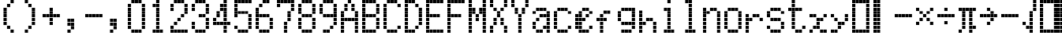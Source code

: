 SplineFontDB: 3.2
FontName: schulrechner
FullName: schulrechner
FamilyName: schulrechner
Weight: Regular
Copyright: Copyright (c) 2025, Joris Scholl
UComments: "2025-4-12: Created with FontForge (http://fontforge.org)"
Version: 001.000
ItalicAngle: 0
UnderlinePosition: -10.8
UnderlineWidth: 5.4
Ascent: 108
Descent: 0
InvalidEm: 0
LayerCount: 2
Layer: 0 0 "Back" 1
Layer: 1 0 "Fore" 0
XUID: [1021 121 -1838891423 8674590]
StyleMap: 0x0000
FSType: 0
OS2Version: 0
OS2_WeightWidthSlopeOnly: 0
OS2_UseTypoMetrics: 1
CreationTime: 1744471654
ModificationTime: 1745399307
OS2TypoAscent: 0
OS2TypoAOffset: 1
OS2TypoDescent: 0
OS2TypoDOffset: 1
OS2TypoLinegap: 10
OS2WinAscent: 0
OS2WinAOffset: 1
OS2WinDescent: 0
OS2WinDOffset: 1
HheadAscent: 0
HheadAOffset: 1
HheadDescent: 0
HheadDOffset: 1
OS2Vendor: 'PfEd'
MarkAttachClasses: 1
DEI: 91125
Encoding: UnicodeBmp
UnicodeInterp: none
NameList: AGL For New Fonts
DisplaySize: -48
AntiAlias: 1
FitToEm: 0
WinInfo: 8550 38 14
BeginPrivate: 0
EndPrivate
BeginChars: 65536 52

StartChar: zero
Encoding: 48 48 0
Width: 72
Flags: HW
LayerCount: 2
Fore
SplineSet
48 24 m 1
 59 24 l 1
 59 13 l 1
 48 13 l 1
 48 24 l 1
48 36 m 1
 59 36 l 1
 59 25 l 1
 48 25 l 1
 48 36 l 1
48 48 m 1
 59 48 l 1
 59 37 l 1
 48 37 l 1
 48 48 l 1
48 60 m 1
 59 60 l 1
 59 49 l 1
 48 49 l 1
 48 60 l 1
48 72 m 1
 59 72 l 1
 59 61 l 1
 48 61 l 1
 48 72 l 1
48 84 m 1
 59 84 l 1
 59 73 l 1
 48 73 l 1
 48 84 l 1
48 96 m 1
 59 96 l 1
 59 85 l 1
 48 85 l 1
 48 96 l 1
36 12 m 1
 47 12 l 1
 47 1 l 1
 36 1 l 1
 36 12 l 1
36 108 m 1
 47 108 l 1
 47 97 l 1
 36 97 l 1
 36 108 l 1
24 12 m 1
 35 12 l 1
 35 1 l 1
 24 1 l 1
 24 12 l 1
24 108 m 1
 35 108 l 1
 35 97 l 1
 24 97 l 1
 24 108 l 1
12 12 m 1
 23 12 l 1
 23 1 l 1
 12 1 l 1
 12 12 l 1
12 108 m 1
 23 108 l 1
 23 97 l 1
 12 97 l 1
 12 108 l 1
0 24 m 1
 11 24 l 1
 11 13 l 1
 0 13 l 1
 0 24 l 1
0 36 m 1
 11 36 l 1
 11 25 l 1
 0 25 l 1
 0 36 l 1
0 48 m 1
 11 48 l 1
 11 37 l 1
 0 37 l 1
 0 48 l 1
0 60 m 1
 11 60 l 1
 11 49 l 1
 0 49 l 1
 0 60 l 1
0 72 m 1
 11 72 l 1
 11 61 l 1
 0 61 l 1
 0 72 l 1
0 84 m 1
 11 84 l 1
 11 73 l 1
 0 73 l 1
 0 84 l 1
0 96 m 1
 11 96 l 1
 11 85 l 1
 0 85 l 1
 0 96 l 1
EndSplineSet
Validated: 1
EndChar

StartChar: one
Encoding: 49 49 1
Width: 72
Flags: HW
LayerCount: 2
Fore
SplineSet
36 12 m 1
 47 12 l 1
 47 1 l 1
 36 1 l 1
 36 12 l 1
24 12 m 1
 35 12 l 1
 35 1 l 1
 24 1 l 1
 24 12 l 1
24 24 m 1
 35 24 l 1
 35 13 l 1
 24 13 l 1
 24 24 l 1
24 36 m 1
 35 36 l 1
 35 25 l 1
 24 25 l 1
 24 36 l 1
24 48 m 1
 35 48 l 1
 35 37 l 1
 24 37 l 1
 24 48 l 1
24 60 m 1
 35 60 l 1
 35 49 l 1
 24 49 l 1
 24 60 l 1
24 72 m 1
 35 72 l 1
 35 61 l 1
 24 61 l 1
 24 72 l 1
24 84 m 1
 35 84 l 1
 35 73 l 1
 24 73 l 1
 24 84 l 1
24 96 m 1
 35 96 l 1
 35 85 l 1
 24 85 l 1
 24 96 l 1
24 108 m 1
 35 108 l 1
 35 97 l 1
 24 97 l 1
 24 108 l 1
12 12 m 1
 23 12 l 1
 23 1 l 1
 12 1 l 1
 12 12 l 1
12 96 m 1
 23 96 l 1
 23 85 l 1
 12 85 l 1
 12 96 l 1
EndSplineSet
Validated: 1
EndChar

StartChar: two
Encoding: 50 50 2
Width: 72
Flags: HW
LayerCount: 2
Fore
SplineSet
48 12 m 1
 59 12 l 1
 59 1 l 1
 48 1 l 1
 48 12 l 1
48 72 m 1
 59 72 l 1
 59 61 l 1
 48 61 l 1
 48 72 l 1
48 84 m 1
 59 84 l 1
 59 73 l 1
 48 73 l 1
 48 84 l 1
48 96 m 1
 59 96 l 1
 59 85 l 1
 48 85 l 1
 48 96 l 1
36 12 m 1
 47 12 l 1
 47 1 l 1
 36 1 l 1
 36 12 l 1
36 60 m 1
 47 60 l 1
 47 49 l 1
 36 49 l 1
 36 60 l 1
36 108 m 1
 47 108 l 1
 47 97 l 1
 36 97 l 1
 36 108 l 1
24 12 m 1
 35 12 l 1
 35 1 l 1
 24 1 l 1
 24 12 l 1
24 48 m 1
 35 48 l 1
 35 37 l 1
 24 37 l 1
 24 48 l 1
24 108 m 1
 35 108 l 1
 35 97 l 1
 24 97 l 1
 24 108 l 1
12 12 m 1
 23 12 l 1
 23 1 l 1
 12 1 l 1
 12 12 l 1
12 36 m 1
 23 36 l 1
 23 25 l 1
 12 25 l 1
 12 36 l 1
12 108 m 1
 23 108 l 1
 23 97 l 1
 12 97 l 1
 12 108 l 1
0 12 m 1
 11 12 l 1
 11 1 l 1
 0 1 l 1
 0 12 l 1
0 24 m 1
 11 24 l 1
 11 13 l 1
 0 13 l 1
 0 24 l 1
0 84 m 1
 11 84 l 1
 11 73 l 1
 0 73 l 1
 0 84 l 1
0 96 m 1
 11 96 l 1
 11 85 l 1
 0 85 l 1
 0 96 l 1
EndSplineSet
Validated: 1
EndChar

StartChar: three
Encoding: 51 51 3
Width: 72
Flags: HW
LayerCount: 2
Fore
SplineSet
48 24 m 1
 59 24 l 1
 59 13 l 1
 48 13 l 1
 48 24 l 1
48 36 m 1
 59 36 l 1
 59 25 l 1
 48 25 l 1
 48 36 l 1
48 48 m 1
 59 48 l 1
 59 37 l 1
 48 37 l 1
 48 48 l 1
48 72 m 1
 59 72 l 1
 59 61 l 1
 48 61 l 1
 48 72 l 1
48 84 m 1
 59 84 l 1
 59 73 l 1
 48 73 l 1
 48 84 l 1
48 96 m 1
 59 96 l 1
 59 85 l 1
 48 85 l 1
 48 96 l 1
36 12 m 1
 47 12 l 1
 47 1 l 1
 36 1 l 1
 36 12 l 1
36 60 m 1
 47 60 l 1
 47 49 l 1
 36 49 l 1
 36 60 l 1
36 108 m 1
 47 108 l 1
 47 97 l 1
 36 97 l 1
 36 108 l 1
24 12 m 1
 35 12 l 1
 35 1 l 1
 24 1 l 1
 24 12 l 1
24 60 m 1
 35 60 l 1
 35 49 l 1
 24 49 l 1
 24 60 l 1
24 108 m 1
 35 108 l 1
 35 97 l 1
 24 97 l 1
 24 108 l 1
12 12 m 1
 23 12 l 1
 23 1 l 1
 12 1 l 1
 12 12 l 1
12 108 m 1
 23 108 l 1
 23 97 l 1
 12 97 l 1
 12 108 l 1
0 24 m 1
 11 24 l 1
 11 13 l 1
 0 13 l 1
 0 24 l 1
0 36 m 1
 11 36 l 1
 11 25 l 1
 0 25 l 1
 0 36 l 1
0 84 m 1
 11 84 l 1
 11 73 l 1
 0 73 l 1
 0 84 l 1
0 96 m 1
 11 96 l 1
 11 85 l 1
 0 85 l 1
 0 96 l 1
EndSplineSet
Validated: 1
EndChar

StartChar: plus
Encoding: 43 43 4
Width: 72
Flags: HW
LayerCount: 2
Fore
SplineSet
48 60 m 1
 59 60 l 1
 59 49 l 1
 48 49 l 1
 48 60 l 1
36 60 m 1
 47 60 l 1
 47 49 l 1
 36 49 l 1
 36 60 l 1
24 36 m 1
 35 36 l 1
 35 25 l 1
 24 25 l 1
 24 36 l 1
24 48 m 1
 35 48 l 1
 35 37 l 1
 24 37 l 1
 24 48 l 1
24 60 m 1
 35 60 l 1
 35 49 l 1
 24 49 l 1
 24 60 l 1
24 72 m 1
 35 72 l 1
 35 61 l 1
 24 61 l 1
 24 72 l 1
24 84 m 1
 35 84 l 1
 35 73 l 1
 24 73 l 1
 24 84 l 1
12 60 m 1
 23 60 l 1
 23 49 l 1
 12 49 l 1
 12 60 l 1
0 60 m 1
 11 60 l 1
 11 49 l 1
 0 49 l 1
 0 60 l 1
EndSplineSet
Validated: 1
EndChar

StartChar: bar
Encoding: 124 124 5
Width: 72
Flags: HW
LayerCount: 2
Fore
SplineSet
12 12 m 1
 23 12 l 1
 23 1 l 1
 12 1 l 1
 12 12 l 1
12 24 m 1
 23 24 l 1
 23 13 l 1
 12 13 l 1
 12 24 l 1
12 36 m 1
 23 36 l 1
 23 25 l 1
 12 25 l 1
 12 36 l 1
12 48 m 1
 23 48 l 1
 23 37 l 1
 12 37 l 1
 12 48 l 1
12 60 m 1
 23 60 l 1
 23 49 l 1
 12 49 l 1
 12 60 l 1
12 72 m 1
 23 72 l 1
 23 61 l 1
 12 61 l 1
 12 72 l 1
12 84 m 1
 23 84 l 1
 23 73 l 1
 12 73 l 1
 12 84 l 1
12 96 m 1
 23 96 l 1
 23 85 l 1
 12 85 l 1
 12 96 l 1
12 108 m 1
 23 108 l 1
 23 97 l 1
 12 97 l 1
 12 108 l 1
0 12 m 1
 11 12 l 1
 11 1 l 1
 0 1 l 1
 0 12 l 1
0 24 m 1
 11 24 l 1
 11 13 l 1
 0 13 l 1
 0 24 l 1
0 36 m 1
 11 36 l 1
 11 25 l 1
 0 25 l 1
 0 36 l 1
0 48 m 1
 11 48 l 1
 11 37 l 1
 0 37 l 1
 0 48 l 1
0 60 m 1
 11 60 l 1
 11 49 l 1
 0 49 l 1
 0 60 l 1
0 72 m 1
 11 72 l 1
 11 61 l 1
 0 61 l 1
 0 72 l 1
0 84 m 1
 11 84 l 1
 11 73 l 1
 0 73 l 1
 0 84 l 1
0 96 m 1
 11 96 l 1
 11 85 l 1
 0 85 l 1
 0 96 l 1
0 108 m 1
 11 108 l 1
 11 97 l 1
 0 97 l 1
 0 108 l 1
EndSplineSet
Validated: 1
EndChar

StartChar: five
Encoding: 53 53 6
Width: 72
Flags: HW
LayerCount: 2
Fore
SplineSet
48 24 m 1
 59 24 l 1
 59 13 l 1
 48 13 l 1
 48 24 l 1
48 36 m 1
 59 36 l 1
 59 25 l 1
 48 25 l 1
 48 36 l 1
48 48 m 1
 59 48 l 1
 59 37 l 1
 48 37 l 1
 48 48 l 1
48 60 m 1
 59 60 l 1
 59 49 l 1
 48 49 l 1
 48 60 l 1
48 108 m 1
 59 108 l 1
 59 97 l 1
 48 97 l 1
 48 108 l 1
36 12 m 1
 47 12 l 1
 47 1 l 1
 36 1 l 1
 36 12 l 1
36 72 m 1
 47 72 l 1
 47 61 l 1
 36 61 l 1
 36 72 l 1
36 108 m 1
 47 108 l 1
 47 97 l 1
 36 97 l 1
 36 108 l 1
24 12 m 1
 35 12 l 1
 35 1 l 1
 24 1 l 1
 24 12 l 1
24 72 m 1
 35 72 l 1
 35 61 l 1
 24 61 l 1
 24 72 l 1
24 108 m 1
 35 108 l 1
 35 97 l 1
 24 97 l 1
 24 108 l 1
12 12 m 1
 23 12 l 1
 23 1 l 1
 12 1 l 1
 12 12 l 1
12 72 m 1
 23 72 l 1
 23 61 l 1
 12 61 l 1
 12 72 l 1
12 108 m 1
 23 108 l 1
 23 97 l 1
 12 97 l 1
 12 108 l 1
0 24 m 1
 11 24 l 1
 11 13 l 1
 0 13 l 1
 0 24 l 1
0 60 m 1
 11 60 l 1
 11 49 l 1
 0 49 l 1
 0 60 l 1
0 72 m 1
 11 72 l 1
 11 61 l 1
 0 61 l 1
 0 72 l 1
0 84 m 1
 11 84 l 1
 11 73 l 1
 0 73 l 1
 0 84 l 1
0 96 m 1
 11 96 l 1
 11 85 l 1
 0 85 l 1
 0 96 l 1
0 108 m 1
 11 108 l 1
 11 97 l 1
 0 97 l 1
 0 108 l 1
EndSplineSet
Validated: 1
EndChar

StartChar: A
Encoding: 65 65 7
Width: 72
Flags: HW
LayerCount: 2
Fore
SplineSet
48 12 m 1
 59 12 l 1
 59 1 l 1
 48 1 l 1
 48 12 l 1
48 24 m 1
 59 24 l 1
 59 13 l 1
 48 13 l 1
 48 24 l 1
48 36 m 1
 59 36 l 1
 59 25 l 1
 48 25 l 1
 48 36 l 1
48 48 m 1
 59 48 l 1
 59 37 l 1
 48 37 l 1
 48 48 l 1
48 60 m 1
 59 60 l 1
 59 49 l 1
 48 49 l 1
 48 60 l 1
48 72 m 1
 59 72 l 1
 59 61 l 1
 48 61 l 1
 48 72 l 1
36 48 m 1
 47 48 l 1
 47 37 l 1
 36 37 l 1
 36 48 l 1
36 84 m 1
 47 84 l 1
 47 73 l 1
 36 73 l 1
 36 84 l 1
36 96 m 1
 47 96 l 1
 47 85 l 1
 36 85 l 1
 36 96 l 1
24 48 m 1
 35 48 l 1
 35 37 l 1
 24 37 l 1
 24 48 l 1
24 108 m 1
 35 108 l 1
 35 97 l 1
 24 97 l 1
 24 108 l 1
12 48 m 1
 23 48 l 1
 23 37 l 1
 12 37 l 1
 12 48 l 1
12 84 m 1
 23 84 l 1
 23 73 l 1
 12 73 l 1
 12 84 l 1
12 96 m 1
 23 96 l 1
 23 85 l 1
 12 85 l 1
 12 96 l 1
0 12 m 1
 11 12 l 1
 11 1 l 1
 0 1 l 1
 0 12 l 1
0 24 m 1
 11 24 l 1
 11 13 l 1
 0 13 l 1
 0 24 l 1
0 36 m 1
 11 36 l 1
 11 25 l 1
 0 25 l 1
 0 36 l 1
0 48 m 1
 11 48 l 1
 11 37 l 1
 0 37 l 1
 0 48 l 1
0 60 m 1
 11 60 l 1
 11 49 l 1
 0 49 l 1
 0 60 l 1
0 72 m 1
 11 72 l 1
 11 61 l 1
 0 61 l 1
 0 72 l 1
EndSplineSet
Validated: 1
EndChar

StartChar: four
Encoding: 52 52 8
Width: 72
Flags: HW
LayerCount: 2
Fore
SplineSet
48 36 m 1
 59 36 l 1
 59 25 l 1
 48 25 l 1
 48 36 l 1
36 12 m 1
 47 12 l 1
 47 1 l 1
 36 1 l 1
 36 12 l 1
36 24 m 1
 47 24 l 1
 47 13 l 1
 36 13 l 1
 36 24 l 1
36 36 m 1
 47 36 l 1
 47 25 l 1
 36 25 l 1
 36 36 l 1
36 48 m 1
 47 48 l 1
 47 37 l 1
 36 37 l 1
 36 48 l 1
36 60 m 1
 47 60 l 1
 47 49 l 1
 36 49 l 1
 36 60 l 1
36 72 m 1
 47 72 l 1
 47 61 l 1
 36 61 l 1
 36 72 l 1
36 84 m 1
 47 84 l 1
 47 73 l 1
 36 73 l 1
 36 84 l 1
36 96 m 1
 47 96 l 1
 47 85 l 1
 36 85 l 1
 36 96 l 1
36 108 m 1
 47 108 l 1
 47 97 l 1
 36 97 l 1
 36 108 l 1
24 36 m 1
 35 36 l 1
 35 25 l 1
 24 25 l 1
 24 36 l 1
24 84 m 1
 35 84 l 1
 35 73 l 1
 24 73 l 1
 24 84 l 1
24 96 m 1
 35 96 l 1
 35 85 l 1
 24 85 l 1
 24 96 l 1
12 36 m 1
 23 36 l 1
 23 25 l 1
 12 25 l 1
 12 36 l 1
12 60 m 1
 23 60 l 1
 23 49 l 1
 12 49 l 1
 12 60 l 1
12 72 m 1
 23 72 l 1
 23 61 l 1
 12 61 l 1
 12 72 l 1
0 36 m 1
 11 36 l 1
 11 25 l 1
 0 25 l 1
 0 36 l 1
0 48 m 1
 11 48 l 1
 11 37 l 1
 0 37 l 1
 0 48 l 1
EndSplineSet
Validated: 1
EndChar

StartChar: six
Encoding: 54 54 9
Width: 72
Flags: HW
LayerCount: 2
Fore
SplineSet
48 24 m 1
 59 24 l 1
 59 13 l 1
 48 13 l 1
 48 24 l 1
48 36 m 1
 59 36 l 1
 59 25 l 1
 48 25 l 1
 48 36 l 1
48 48 m 1
 59 48 l 1
 59 37 l 1
 48 37 l 1
 48 48 l 1
36 12 m 1
 47 12 l 1
 47 1 l 1
 36 1 l 1
 36 12 l 1
36 60 m 1
 47 60 l 1
 47 49 l 1
 36 49 l 1
 36 60 l 1
36 108 m 1
 47 108 l 1
 47 97 l 1
 36 97 l 1
 36 108 l 1
24 12 m 1
 35 12 l 1
 35 1 l 1
 24 1 l 1
 24 12 l 1
24 60 m 1
 35 60 l 1
 35 49 l 1
 24 49 l 1
 24 60 l 1
24 108 m 1
 35 108 l 1
 35 97 l 1
 24 97 l 1
 24 108 l 1
12 12 m 1
 23 12 l 1
 23 1 l 1
 12 1 l 1
 12 12 l 1
12 60 m 1
 23 60 l 1
 23 49 l 1
 12 49 l 1
 12 60 l 1
12 96 m 1
 23 96 l 1
 23 85 l 1
 12 85 l 1
 12 96 l 1
0 24 m 1
 11 24 l 1
 11 13 l 1
 0 13 l 1
 0 24 l 1
0 36 m 1
 11 36 l 1
 11 25 l 1
 0 25 l 1
 0 36 l 1
0 48 m 1
 11 48 l 1
 11 37 l 1
 0 37 l 1
 0 48 l 1
0 60 m 1
 11 60 l 1
 11 49 l 1
 0 49 l 1
 0 60 l 1
0 72 m 1
 11 72 l 1
 11 61 l 1
 0 61 l 1
 0 72 l 1
0 84 m 1
 11 84 l 1
 11 73 l 1
 0 73 l 1
 0 84 l 1
EndSplineSet
Validated: 1
EndChar

StartChar: seven
Encoding: 55 55 10
Width: 72
Flags: HW
LayerCount: 2
Fore
SplineSet
48 84 m 1
 59 84 l 1
 59 73 l 1
 48 73 l 1
 48 84 l 1
48 96 m 1
 59 96 l 1
 59 85 l 1
 48 85 l 1
 48 96 l 1
48 108 m 1
 59 108 l 1
 59 97 l 1
 48 97 l 1
 48 108 l 1
36 48 m 1
 47 48 l 1
 47 37 l 1
 36 37 l 1
 36 48 l 1
36 60 m 1
 47 60 l 1
 47 49 l 1
 36 49 l 1
 36 60 l 1
36 72 m 1
 47 72 l 1
 47 61 l 1
 36 61 l 1
 36 72 l 1
36 108 m 1
 47 108 l 1
 47 97 l 1
 36 97 l 1
 36 108 l 1
24 12 m 1
 35 12 l 1
 35 1 l 1
 24 1 l 1
 24 12 l 1
24 24 m 1
 35 24 l 1
 35 13 l 1
 24 13 l 1
 24 24 l 1
24 36 m 1
 35 36 l 1
 35 25 l 1
 24 25 l 1
 24 36 l 1
24 108 m 1
 35 108 l 1
 35 97 l 1
 24 97 l 1
 24 108 l 1
12 108 m 1
 23 108 l 1
 23 97 l 1
 12 97 l 1
 12 108 l 1
0 96 m 1
 11 96 l 1
 11 85 l 1
 0 85 l 1
 0 96 l 1
0 108 m 1
 11 108 l 1
 11 97 l 1
 0 97 l 1
 0 108 l 1
EndSplineSet
Validated: 1
EndChar

StartChar: eight
Encoding: 56 56 11
Width: 72
Flags: HW
LayerCount: 2
Fore
SplineSet
48 24 m 1
 59 24 l 1
 59 13 l 1
 48 13 l 1
 48 24 l 1
48 36 m 1
 59 36 l 1
 59 25 l 1
 48 25 l 1
 48 36 l 1
48 48 m 1
 59 48 l 1
 59 37 l 1
 48 37 l 1
 48 48 l 1
48 72 m 1
 59 72 l 1
 59 61 l 1
 48 61 l 1
 48 72 l 1
48 84 m 1
 59 84 l 1
 59 73 l 1
 48 73 l 1
 48 84 l 1
48 96 m 1
 59 96 l 1
 59 85 l 1
 48 85 l 1
 48 96 l 1
36 12 m 1
 47 12 l 1
 47 1 l 1
 36 1 l 1
 36 12 l 1
36 60 m 1
 47 60 l 1
 47 49 l 1
 36 49 l 1
 36 60 l 1
36 108 m 1
 47 108 l 1
 47 97 l 1
 36 97 l 1
 36 108 l 1
24 12 m 1
 35 12 l 1
 35 1 l 1
 24 1 l 1
 24 12 l 1
24 60 m 1
 35 60 l 1
 35 49 l 1
 24 49 l 1
 24 60 l 1
24 108 m 1
 35 108 l 1
 35 97 l 1
 24 97 l 1
 24 108 l 1
12 12 m 1
 23 12 l 1
 23 1 l 1
 12 1 l 1
 12 12 l 1
12 60 m 1
 23 60 l 1
 23 49 l 1
 12 49 l 1
 12 60 l 1
12 108 m 1
 23 108 l 1
 23 97 l 1
 12 97 l 1
 12 108 l 1
0 24 m 1
 11 24 l 1
 11 13 l 1
 0 13 l 1
 0 24 l 1
0 36 m 1
 11 36 l 1
 11 25 l 1
 0 25 l 1
 0 36 l 1
0 48 m 1
 11 48 l 1
 11 37 l 1
 0 37 l 1
 0 48 l 1
0 72 m 1
 11 72 l 1
 11 61 l 1
 0 61 l 1
 0 72 l 1
0 84 m 1
 11 84 l 1
 11 73 l 1
 0 73 l 1
 0 84 l 1
0 96 m 1
 11 96 l 1
 11 85 l 1
 0 85 l 1
 0 96 l 1
EndSplineSet
Validated: 1
EndChar

StartChar: nine
Encoding: 57 57 12
Width: 72
Flags: HW
LayerCount: 2
Fore
SplineSet
48 36 m 1
 59 36 l 1
 59 25 l 1
 48 25 l 1
 48 36 l 1
48 48 m 1
 59 48 l 1
 59 37 l 1
 48 37 l 1
 48 48 l 1
48 60 m 1
 59 60 l 1
 59 49 l 1
 48 49 l 1
 48 60 l 1
48 72 m 1
 59 72 l 1
 59 61 l 1
 48 61 l 1
 48 72 l 1
48 84 m 1
 59 84 l 1
 59 73 l 1
 48 73 l 1
 48 84 l 1
48 96 m 1
 59 96 l 1
 59 85 l 1
 48 85 l 1
 48 96 l 1
36 24 m 1
 47 24 l 1
 47 13 l 1
 36 13 l 1
 36 24 l 1
36 60 m 1
 47 60 l 1
 47 49 l 1
 36 49 l 1
 36 60 l 1
36 108 m 1
 47 108 l 1
 47 97 l 1
 36 97 l 1
 36 108 l 1
24 12 m 1
 35 12 l 1
 35 1 l 1
 24 1 l 1
 24 12 l 1
24 60 m 1
 35 60 l 1
 35 49 l 1
 24 49 l 1
 24 60 l 1
24 108 m 1
 35 108 l 1
 35 97 l 1
 24 97 l 1
 24 108 l 1
12 12 m 1
 23 12 l 1
 23 1 l 1
 12 1 l 1
 12 12 l 1
12 60 m 1
 23 60 l 1
 23 49 l 1
 12 49 l 1
 12 60 l 1
12 108 m 1
 23 108 l 1
 23 97 l 1
 12 97 l 1
 12 108 l 1
0 72 m 1
 11 72 l 1
 11 61 l 1
 0 61 l 1
 0 72 l 1
0 84 m 1
 11 84 l 1
 11 73 l 1
 0 73 l 1
 0 84 l 1
0 96 m 1
 11 96 l 1
 11 85 l 1
 0 85 l 1
 0 96 l 1
EndSplineSet
Validated: 1
EndChar

StartChar: comma
Encoding: 44 44 13
Width: 72
Flags: HW
LayerCount: 2
Fore
SplineSet
24 24 m 1
 35 24 l 1
 35 13 l 1
 24 13 l 1
 24 24 l 1
24 36 m 1
 35 36 l 1
 35 25 l 1
 24 25 l 1
 24 36 l 1
24 48 m 1
 35 48 l 1
 35 37 l 1
 24 37 l 1
 24 48 l 1
12 12 m 1
 23 12 l 1
 23 1 l 1
 12 1 l 1
 12 12 l 1
12 36 m 1
 23 36 l 1
 23 25 l 1
 12 25 l 1
 12 36 l 1
12 48 m 1
 23 48 l 1
 23 37 l 1
 12 37 l 1
 12 48 l 1
EndSplineSet
Validated: 1
EndChar

StartChar: period
Encoding: 46 46 14
Width: 72
Flags: HW
LayerCount: 2
Fore
SplineSet
24 24 m 1
 35 24 l 1
 35 13 l 1
 24 13 l 1
 24 24 l 1
24 36 m 1
 35 36 l 1
 35 25 l 1
 24 25 l 1
 24 36 l 1
24 48 m 1
 35 48 l 1
 35 37 l 1
 24 37 l 1
 24 48 l 1
12 12 m 1
 23 12 l 1
 23 1 l 1
 12 1 l 1
 12 12 l 1
12 36 m 1
 23 36 l 1
 23 25 l 1
 12 25 l 1
 12 36 l 1
12 48 m 1
 23 48 l 1
 23 37 l 1
 12 37 l 1
 12 48 l 1
EndSplineSet
Validated: 1
EndChar

StartChar: hyphen
Encoding: 45 45 15
Width: 72
Flags: HW
LayerCount: 2
Fore
SplineSet
48 60 m 1
 59 60 l 1
 59 49 l 1
 48 49 l 1
 48 60 l 1
36 60 m 1
 47 60 l 1
 47 49 l 1
 36 49 l 1
 36 60 l 1
24 60 m 1
 35 60 l 1
 35 49 l 1
 24 49 l 1
 24 60 l 1
12 60 m 1
 23 60 l 1
 23 49 l 1
 12 49 l 1
 12 60 l 1
0 60 m 1
 11 60 l 1
 11 49 l 1
 0 49 l 1
 0 60 l 1
EndSplineSet
Validated: 1
EndChar

StartChar: divide
Encoding: 247 247 16
Width: 72
Flags: HW
LayerCount: 2
Fore
SplineSet
48 60 m 1
 59 60 l 1
 59 49 l 1
 48 49 l 1
 48 60 l 1
36 60 m 1
 47 60 l 1
 47 49 l 1
 36 49 l 1
 36 60 l 1
24 36 m 1
 35 36 l 1
 35 25 l 1
 24 25 l 1
 24 36 l 1
24 60 m 1
 35 60 l 1
 35 49 l 1
 24 49 l 1
 24 60 l 1
24 84 m 1
 35 84 l 1
 35 73 l 1
 24 73 l 1
 24 84 l 1
12 60 m 1
 23 60 l 1
 23 49 l 1
 12 49 l 1
 12 60 l 1
0 60 m 1
 11 60 l 1
 11 49 l 1
 0 49 l 1
 0 60 l 1
EndSplineSet
Validated: 1
EndChar

StartChar: uni00AD
Encoding: 173 173 17
Width: 72
Flags: HW
LayerCount: 2
Fore
SplineSet
48 60 m 1
 59 60 l 1
 59 49 l 1
 48 49 l 1
 48 60 l 1
36 60 m 1
 47 60 l 1
 47 49 l 1
 36 49 l 1
 36 60 l 1
24 60 m 1
 35 60 l 1
 35 49 l 1
 24 49 l 1
 24 60 l 1
12 60 m 1
 23 60 l 1
 23 49 l 1
 12 49 l 1
 12 60 l 1
0 60 m 1
 11 60 l 1
 11 49 l 1
 0 49 l 1
 0 60 l 1
EndSplineSet
Validated: 1
EndChar

StartChar: multiply
Encoding: 215 215 18
Width: 72
Flags: HW
LayerCount: 2
Fore
SplineSet
48 36 m 1
 59 36 l 1
 59 25 l 1
 48 25 l 1
 48 36 l 1
48 84 m 1
 59 84 l 1
 59 73 l 1
 48 73 l 1
 48 84 l 1
36 48 m 1
 47 48 l 1
 47 37 l 1
 36 37 l 1
 36 48 l 1
36 72 m 1
 47 72 l 1
 47 61 l 1
 36 61 l 1
 36 72 l 1
24 60 m 1
 35 60 l 1
 35 49 l 1
 24 49 l 1
 24 60 l 1
12 48 m 1
 23 48 l 1
 23 37 l 1
 12 37 l 1
 12 48 l 1
12 72 m 1
 23 72 l 1
 23 61 l 1
 12 61 l 1
 12 72 l 1
0 36 m 1
 11 36 l 1
 11 25 l 1
 0 25 l 1
 0 36 l 1
0 84 m 1
 11 84 l 1
 11 73 l 1
 0 73 l 1
 0 84 l 1
EndSplineSet
Validated: 1
EndChar

StartChar: uni0000
Encoding: 0 0 19
Width: 108
Flags: HW
LayerCount: 2
Fore
SplineSet
48 12 m 1
 59 12 l 1
 59 1 l 1
 48 1 l 1
 48 12 l 1
48 24 m 1
 59 24 l 1
 59 13 l 1
 48 13 l 1
 48 24 l 1
48 36 m 1
 59 36 l 1
 59 25 l 1
 48 25 l 1
 48 36 l 1
48 48 m 1
 59 48 l 1
 59 37 l 1
 48 37 l 1
 48 48 l 1
48 60 m 1
 59 60 l 1
 59 49 l 1
 48 49 l 1
 48 60 l 1
48 72 m 1
 59 72 l 1
 59 61 l 1
 48 61 l 1
 48 72 l 1
48 84 m 1
 59 84 l 1
 59 73 l 1
 48 73 l 1
 48 84 l 1
48 96 m 1
 59 96 l 1
 59 85 l 1
 48 85 l 1
 48 96 l 1
48 108 m 1
 59 108 l 1
 59 97 l 1
 48 97 l 1
 48 108 l 1
36 12 m 1
 47 12 l 1
 47 1 l 1
 36 1 l 1
 36 12 l 1
36 24 m 1
 47 24 l 1
 47 13 l 1
 36 13 l 1
 36 24 l 1
36 36 m 1
 47 36 l 1
 47 25 l 1
 36 25 l 1
 36 36 l 1
36 48 m 1
 47 48 l 1
 47 37 l 1
 36 37 l 1
 36 48 l 1
36 60 m 1
 47 60 l 1
 47 49 l 1
 36 49 l 1
 36 60 l 1
36 72 m 1
 47 72 l 1
 47 61 l 1
 36 61 l 1
 36 72 l 1
36 84 m 1
 47 84 l 1
 47 73 l 1
 36 73 l 1
 36 84 l 1
36 96 m 1
 47 96 l 1
 47 85 l 1
 36 85 l 1
 36 96 l 1
36 108 m 1
 47 108 l 1
 47 97 l 1
 36 97 l 1
 36 108 l 1
24 12 m 1
 35 12 l 1
 35 1 l 1
 24 1 l 1
 24 12 l 1
24 24 m 1
 35 24 l 1
 35 13 l 1
 24 13 l 1
 24 24 l 1
24 36 m 1
 35 36 l 1
 35 25 l 1
 24 25 l 1
 24 36 l 1
24 48 m 1
 35 48 l 1
 35 37 l 1
 24 37 l 1
 24 48 l 1
24 60 m 1
 35 60 l 1
 35 49 l 1
 24 49 l 1
 24 60 l 1
24 72 m 1
 35 72 l 1
 35 61 l 1
 24 61 l 1
 24 72 l 1
24 84 m 1
 35 84 l 1
 35 73 l 1
 24 73 l 1
 24 84 l 1
24 96 m 1
 35 96 l 1
 35 85 l 1
 24 85 l 1
 24 96 l 1
24 108 m 1
 35 108 l 1
 35 97 l 1
 24 97 l 1
 24 108 l 1
12 12 m 1
 23 12 l 1
 23 1 l 1
 12 1 l 1
 12 12 l 1
12 24 m 1
 23 24 l 1
 23 13 l 1
 12 13 l 1
 12 24 l 1
12 36 m 1
 23 36 l 1
 23 25 l 1
 12 25 l 1
 12 36 l 1
12 48 m 1
 23 48 l 1
 23 37 l 1
 12 37 l 1
 12 48 l 1
12 60 m 1
 23 60 l 1
 23 49 l 1
 12 49 l 1
 12 60 l 1
12 72 m 1
 23 72 l 1
 23 61 l 1
 12 61 l 1
 12 72 l 1
12 84 m 1
 23 84 l 1
 23 73 l 1
 12 73 l 1
 12 84 l 1
12 96 m 1
 23 96 l 1
 23 85 l 1
 12 85 l 1
 12 96 l 1
12 108 m 1
 23 108 l 1
 23 97 l 1
 12 97 l 1
 12 108 l 1
0 12 m 1
 11 12 l 1
 11 1 l 1
 0 1 l 1
 0 12 l 1
0 24 m 1
 11 24 l 1
 11 13 l 1
 0 13 l 1
 0 24 l 1
0 36 m 1
 11 36 l 1
 11 25 l 1
 0 25 l 1
 0 36 l 1
0 48 m 1
 11 48 l 1
 11 37 l 1
 0 37 l 1
 0 48 l 1
0 60 m 1
 11 60 l 1
 11 49 l 1
 0 49 l 1
 0 60 l 1
0 72 m 1
 11 72 l 1
 11 61 l 1
 0 61 l 1
 0 72 l 1
0 84 m 1
 11 84 l 1
 11 73 l 1
 0 73 l 1
 0 84 l 1
0 96 m 1
 11 96 l 1
 11 85 l 1
 0 85 l 1
 0 96 l 1
0 108 m 1
 11 108 l 1
 11 97 l 1
 0 97 l 1
 0 108 l 1
EndSplineSet
Validated: 1
EndChar

StartChar: n
Encoding: 110 110 20
Width: 72
Flags: HW
LayerCount: 2
Fore
SplineSet
48 12 m 1
 59 12 l 1
 59 1 l 1
 48 1 l 1
 48 12 l 1
48 24 m 1
 59 24 l 1
 59 13 l 1
 48 13 l 1
 48 24 l 1
48 36 m 1
 59 36 l 1
 59 25 l 1
 48 25 l 1
 48 36 l 1
48 48 m 1
 59 48 l 1
 59 37 l 1
 48 37 l 1
 48 48 l 1
48 60 m 1
 59 60 l 1
 59 49 l 1
 48 49 l 1
 48 60 l 1
48 72 m 1
 59 72 l 1
 59 61 l 1
 48 61 l 1
 48 72 l 1
36 84 m 1
 47 84 l 1
 47 73 l 1
 36 73 l 1
 36 84 l 1
24 84 m 1
 35 84 l 1
 35 73 l 1
 24 73 l 1
 24 84 l 1
12 72 m 1
 23 72 l 1
 23 61 l 1
 12 61 l 1
 12 72 l 1
0 12 m 1
 11 12 l 1
 11 1 l 1
 0 1 l 1
 0 12 l 1
0 24 m 1
 11 24 l 1
 11 13 l 1
 0 13 l 1
 0 24 l 1
0 36 m 1
 11 36 l 1
 11 25 l 1
 0 25 l 1
 0 36 l 1
0 48 m 1
 11 48 l 1
 11 37 l 1
 0 37 l 1
 0 48 l 1
0 60 m 1
 11 60 l 1
 11 49 l 1
 0 49 l 1
 0 60 l 1
0 72 m 1
 11 72 l 1
 11 61 l 1
 0 61 l 1
 0 72 l 1
0 84 m 1
 11 84 l 1
 11 73 l 1
 0 73 l 1
 0 84 l 1
EndSplineSet
Validated: 1
EndChar

StartChar: s
Encoding: 115 115 21
Width: 72
Flags: HW
LayerCount: 2
Fore
SplineSet
48 24 m 1
 59 24 l 1
 59 13 l 1
 48 13 l 1
 48 24 l 1
48 36 m 1
 59 36 l 1
 59 25 l 1
 48 25 l 1
 48 36 l 1
48 72 m 1
 59 72 l 1
 59 61 l 1
 48 61 l 1
 48 72 l 1
36 12 m 1
 47 12 l 1
 47 1 l 1
 36 1 l 1
 36 12 l 1
36 48 m 1
 47 48 l 1
 47 37 l 1
 36 37 l 1
 36 48 l 1
36 84 m 1
 47 84 l 1
 47 73 l 1
 36 73 l 1
 36 84 l 1
24 12 m 1
 35 12 l 1
 35 1 l 1
 24 1 l 1
 24 12 l 1
24 48 m 1
 35 48 l 1
 35 37 l 1
 24 37 l 1
 24 48 l 1
24 84 m 1
 35 84 l 1
 35 73 l 1
 24 73 l 1
 24 84 l 1
12 12 m 1
 23 12 l 1
 23 1 l 1
 12 1 l 1
 12 12 l 1
12 48 m 1
 23 48 l 1
 23 37 l 1
 12 37 l 1
 12 48 l 1
12 84 m 1
 23 84 l 1
 23 73 l 1
 12 73 l 1
 12 84 l 1
0 24 m 1
 11 24 l 1
 11 13 l 1
 0 13 l 1
 0 24 l 1
0 60 m 1
 11 60 l 1
 11 49 l 1
 0 49 l 1
 0 60 l 1
0 72 m 1
 11 72 l 1
 11 61 l 1
 0 61 l 1
 0 72 l 1
EndSplineSet
Validated: 1
EndChar

StartChar: minus
Encoding: 8722 8722 22
Width: 72
Flags: HW
LayerCount: 2
Fore
SplineSet
48 60 m 1
 59 60 l 1
 59 49 l 1
 48 49 l 1
 48 60 l 1
36 60 m 1
 47 60 l 1
 47 49 l 1
 36 49 l 1
 36 60 l 1
24 60 m 1
 35 60 l 1
 35 49 l 1
 24 49 l 1
 24 60 l 1
12 60 m 1
 23 60 l 1
 23 49 l 1
 12 49 l 1
 12 60 l 1
0 60 m 1
 11 60 l 1
 11 49 l 1
 0 49 l 1
 0 60 l 1
EndSplineSet
Validated: 1
EndChar

StartChar: uni25AF
Encoding: 9647 9647 23
Width: 71
Flags: HW
LayerCount: 2
Fore
SplineSet
48 12 m 1
 59 12 l 1
 59 1 l 1
 48 1 l 1
 48 12 l 1
48 24 m 1
 59 24 l 1
 59 13 l 1
 48 13 l 1
 48 24 l 1
48 36 m 1
 59 36 l 1
 59 25 l 1
 48 25 l 1
 48 36 l 1
48 48 m 1
 59 48 l 1
 59 37 l 1
 48 37 l 1
 48 48 l 1
48 60 m 1
 59 60 l 1
 59 49 l 1
 48 49 l 1
 48 60 l 1
48 72 m 1
 59 72 l 1
 59 61 l 1
 48 61 l 1
 48 72 l 1
48 84 m 1
 59 84 l 1
 59 73 l 1
 48 73 l 1
 48 84 l 1
48 96 m 1
 59 96 l 1
 59 85 l 1
 48 85 l 1
 48 96 l 1
48 108 m 1
 59 108 l 1
 59 97 l 1
 48 97 l 1
 48 108 l 1
36 12 m 1
 47 12 l 1
 47 1 l 1
 36 1 l 1
 36 12 l 1
36 108 m 1
 47 108 l 1
 47 97 l 1
 36 97 l 1
 36 108 l 1
24 12 m 1
 35 12 l 1
 35 1 l 1
 24 1 l 1
 24 12 l 1
24 108 m 1
 35 108 l 1
 35 97 l 1
 24 97 l 1
 24 108 l 1
12 12 m 1
 23 12 l 1
 23 1 l 1
 12 1 l 1
 12 12 l 1
12 108 m 1
 23 108 l 1
 23 97 l 1
 12 97 l 1
 12 108 l 1
0 12 m 1
 11 12 l 1
 11 1 l 1
 0 1 l 1
 0 12 l 1
0 24 m 1
 11 24 l 1
 11 13 l 1
 0 13 l 1
 0 24 l 1
0 36 m 1
 11 36 l 1
 11 25 l 1
 0 25 l 1
 0 36 l 1
0 48 m 1
 11 48 l 1
 11 37 l 1
 0 37 l 1
 0 48 l 1
0 60 m 1
 11 60 l 1
 11 49 l 1
 0 49 l 1
 0 60 l 1
0 72 m 1
 11 72 l 1
 11 61 l 1
 0 61 l 1
 0 72 l 1
0 84 m 1
 11 84 l 1
 11 73 l 1
 0 73 l 1
 0 84 l 1
0 96 m 1
 11 96 l 1
 11 85 l 1
 0 85 l 1
 0 96 l 1
0 108 m 1
 11 108 l 1
 11 97 l 1
 0 97 l 1
 0 108 l 1
EndSplineSet
Validated: 1
EndChar

StartChar: z
Encoding: 122 122 24
Width: 72
Flags: HW
LayerCount: 2
Fore
SplineSet
48 12 m 1
 59 12 l 1
 59 1 l 1
 48 1 l 1
 48 12 l 1
48 24 m 1
 59 24 l 1
 59 13 l 1
 48 13 l 1
 48 24 l 1
48 36 m 1
 59 36 l 1
 59 25 l 1
 48 25 l 1
 48 36 l 1
48 48 m 1
 59 48 l 1
 59 37 l 1
 48 37 l 1
 48 48 l 1
48 60 m 1
 59 60 l 1
 59 49 l 1
 48 49 l 1
 48 60 l 1
48 72 m 1
 59 72 l 1
 59 61 l 1
 48 61 l 1
 48 72 l 1
48 84 m 1
 59 84 l 1
 59 73 l 1
 48 73 l 1
 48 84 l 1
48 96 m 1
 59 96 l 1
 59 85 l 1
 48 85 l 1
 48 96 l 1
48 108 m 1
 59 108 l 1
 59 97 l 1
 48 97 l 1
 48 108 l 1
36 12 m 1
 47 12 l 1
 47 1 l 1
 36 1 l 1
 36 12 l 1
36 108 m 1
 47 108 l 1
 47 97 l 1
 36 97 l 1
 36 108 l 1
24 12 m 1
 35 12 l 1
 35 1 l 1
 24 1 l 1
 24 12 l 1
24 108 m 1
 35 108 l 1
 35 97 l 1
 24 97 l 1
 24 108 l 1
12 12 m 1
 23 12 l 1
 23 1 l 1
 12 1 l 1
 12 12 l 1
12 108 m 1
 23 108 l 1
 23 97 l 1
 12 97 l 1
 12 108 l 1
0 12 m 1
 11 12 l 1
 11 1 l 1
 0 1 l 1
 0 12 l 1
0 24 m 1
 11 24 l 1
 11 13 l 1
 0 13 l 1
 0 24 l 1
0 36 m 1
 11 36 l 1
 11 25 l 1
 0 25 l 1
 0 36 l 1
0 48 m 1
 11 48 l 1
 11 37 l 1
 0 37 l 1
 0 48 l 1
0 60 m 1
 11 60 l 1
 11 49 l 1
 0 49 l 1
 0 60 l 1
0 72 m 1
 11 72 l 1
 11 61 l 1
 0 61 l 1
 0 72 l 1
0 84 m 1
 11 84 l 1
 11 73 l 1
 0 73 l 1
 0 84 l 1
0 96 m 1
 11 96 l 1
 11 85 l 1
 0 85 l 1
 0 96 l 1
0 108 m 1
 11 108 l 1
 11 97 l 1
 0 97 l 1
 0 108 l 1
EndSplineSet
Validated: 1
EndChar

StartChar: parenleft
Encoding: 40 40 25
Width: 72
Flags: HW
LayerCount: 2
Fore
SplineSet
36 12 m 1
 47 12 l 1
 47 1 l 1
 36 1 l 1
 36 12 l 1
36 108 m 1
 47 108 l 1
 47 97 l 1
 36 97 l 1
 36 108 l 1
24 24 m 1
 35 24 l 1
 35 13 l 1
 24 13 l 1
 24 24 l 1
24 96 m 1
 35 96 l 1
 35 85 l 1
 24 85 l 1
 24 96 l 1
12 36 m 1
 23 36 l 1
 23 25 l 1
 12 25 l 1
 12 36 l 1
12 48 m 1
 23 48 l 1
 23 37 l 1
 12 37 l 1
 12 48 l 1
12 60 m 1
 23 60 l 1
 23 49 l 1
 12 49 l 1
 12 60 l 1
12 72 m 1
 23 72 l 1
 23 61 l 1
 12 61 l 1
 12 72 l 1
12 84 m 1
 23 84 l 1
 23 73 l 1
 12 73 l 1
 12 84 l 1
EndSplineSet
Validated: 1
EndChar

StartChar: parenright
Encoding: 41 41 26
Width: 72
Flags: HW
LayerCount: 2
Fore
SplineSet
36 36 m 1
 47 36 l 1
 47 25 l 1
 36 25 l 1
 36 36 l 1
36 48 m 1
 47 48 l 1
 47 37 l 1
 36 37 l 1
 36 48 l 1
36 60 m 1
 47 60 l 1
 47 49 l 1
 36 49 l 1
 36 60 l 1
36 72 m 1
 47 72 l 1
 47 61 l 1
 36 61 l 1
 36 72 l 1
36 84 m 1
 47 84 l 1
 47 73 l 1
 36 73 l 1
 36 84 l 1
24 24 m 1
 35 24 l 1
 35 13 l 1
 24 13 l 1
 24 24 l 1
24 96 m 1
 35 96 l 1
 35 85 l 1
 24 85 l 1
 24 96 l 1
12 12 m 1
 23 12 l 1
 23 1 l 1
 12 1 l 1
 12 12 l 1
12 108 m 1
 23 108 l 1
 23 97 l 1
 12 97 l 1
 12 108 l 1
EndSplineSet
Validated: 1
EndChar

StartChar: uniE000
Encoding: 57344 57344 27
Width: 0
Flags: HW
LayerCount: 2
Fore
SplineSet
0 12 m 1
 11 12 l 1
 11 1 l 1
 0 1 l 1
 0 12 l 1
0 24 m 1
 11 24 l 1
 11 13 l 1
 0 13 l 1
 0 24 l 1
0 36 m 1
 11 36 l 1
 11 25 l 1
 0 25 l 1
 0 36 l 1
0 48 m 1
 11 48 l 1
 11 37 l 1
 0 37 l 1
 0 48 l 1
0 60 m 1
 11 60 l 1
 11 49 l 1
 0 49 l 1
 0 60 l 1
0 72 m 1
 11 72 l 1
 11 61 l 1
 0 61 l 1
 0 72 l 1
0 84 m 1
 11 84 l 1
 11 73 l 1
 0 73 l 1
 0 84 l 1
0 96 m 1
 11 96 l 1
 11 85 l 1
 0 85 l 1
 0 96 l 1
0 108 m 1
 11 108 l 1
 11 97 l 1
 0 97 l 1
 0 108 l 1
-12 12 m 1
 -1 12 l 1
 -1 1 l 1
 -12 1 l 1
 -12 12 l 1
-12 24 m 1
 -1 24 l 1
 -1 13 l 1
 -12 13 l 1
 -12 24 l 1
-12 36 m 1
 -1 36 l 1
 -1 25 l 1
 -12 25 l 1
 -12 36 l 1
-12 48 m 1
 -1 48 l 1
 -1 37 l 1
 -12 37 l 1
 -12 48 l 1
-12 60 m 1
 -1 60 l 1
 -1 49 l 1
 -12 49 l 1
 -12 60 l 1
-12 72 m 1
 -1 72 l 1
 -1 61 l 1
 -12 61 l 1
 -12 72 l 1
-12 84 m 1
 -1 84 l 1
 -1 73 l 1
 -12 73 l 1
 -12 84 l 1
-12 96 m 1
 -1 96 l 1
 -1 85 l 1
 -12 85 l 1
 -12 96 l 1
-12 108 m 1
 -1 108 l 1
 -1 97 l 1
 -12 97 l 1
 -12 108 l 1
EndSplineSet
Validated: 1
EndChar

StartChar: e
Encoding: 101 101 28
Width: 72
Flags: HW
LayerCount: 2
Fore
SplineSet
48 24 m 1
 59 24 l 1
 59 13 l 1
 48 13 l 1
 48 24 l 1
48 72 m 1
 59 72 l 1
 59 61 l 1
 48 61 l 1
 48 72 l 1
36 12 m 1
 47 12 l 1
 47 1 l 1
 36 1 l 1
 36 12 l 1
36 60 m 1
 47 60 l 1
 47 49 l 1
 36 49 l 1
 36 60 l 1
36 84 m 1
 47 84 l 1
 47 73 l 1
 36 73 l 1
 36 84 l 1
24 12 m 1
 35 12 l 1
 35 1 l 1
 24 1 l 1
 24 12 l 1
24 48 m 1
 35 48 l 1
 35 37 l 1
 24 37 l 1
 24 48 l 1
24 84 m 1
 35 84 l 1
 35 73 l 1
 24 73 l 1
 24 84 l 1
12 12 m 1
 23 12 l 1
 23 1 l 1
 12 1 l 1
 12 12 l 1
12 24 m 1
 23 24 l 1
 23 13 l 1
 12 13 l 1
 12 24 l 1
12 36 m 1
 23 36 l 1
 23 25 l 1
 12 25 l 1
 12 36 l 1
12 48 m 1
 23 48 l 1
 23 37 l 1
 12 37 l 1
 12 48 l 1
12 60 m 1
 23 60 l 1
 23 49 l 1
 12 49 l 1
 12 60 l 1
12 72 m 1
 23 72 l 1
 23 61 l 1
 12 61 l 1
 12 72 l 1
0 24 m 1
 11 24 l 1
 11 13 l 1
 0 13 l 1
 0 24 l 1
0 36 m 1
 11 36 l 1
 11 25 l 1
 0 25 l 1
 0 36 l 1
0 48 m 1
 11 48 l 1
 11 37 l 1
 0 37 l 1
 0 48 l 1
0 60 m 1
 11 60 l 1
 11 49 l 1
 0 49 l 1
 0 60 l 1
EndSplineSet
EndChar

StartChar: l
Encoding: 108 108 29
Width: 72
Flags: HW
LayerCount: 2
Fore
SplineSet
36 12 m 1
 47 12 l 1
 47 1 l 1
 36 1 l 1
 36 12 l 1
24 12 m 1
 35 12 l 1
 35 1 l 1
 24 1 l 1
 24 12 l 1
24 24 m 1
 35 24 l 1
 35 13 l 1
 24 13 l 1
 24 24 l 1
24 36 m 1
 35 36 l 1
 35 25 l 1
 24 25 l 1
 24 36 l 1
24 48 m 1
 35 48 l 1
 35 37 l 1
 24 37 l 1
 24 48 l 1
24 60 m 1
 35 60 l 1
 35 49 l 1
 24 49 l 1
 24 60 l 1
24 72 m 1
 35 72 l 1
 35 61 l 1
 24 61 l 1
 24 72 l 1
24 84 m 1
 35 84 l 1
 35 73 l 1
 24 73 l 1
 24 84 l 1
24 96 m 1
 35 96 l 1
 35 85 l 1
 24 85 l 1
 24 96 l 1
24 108 m 1
 35 108 l 1
 35 97 l 1
 24 97 l 1
 24 108 l 1
12 12 m 1
 23 12 l 1
 23 1 l 1
 12 1 l 1
 12 12 l 1
12 108 m 1
 23 108 l 1
 23 97 l 1
 12 97 l 1
 12 108 l 1
EndSplineSet
EndChar

StartChar: o
Encoding: 111 111 30
Width: 72
Flags: HW
LayerCount: 2
Fore
SplineSet
48 24 m 1
 59 24 l 1
 59 13 l 1
 48 13 l 1
 48 24 l 1
48 36 m 1
 59 36 l 1
 59 25 l 1
 48 25 l 1
 48 36 l 1
48 48 m 1
 59 48 l 1
 59 37 l 1
 48 37 l 1
 48 48 l 1
48 60 m 1
 59 60 l 1
 59 49 l 1
 48 49 l 1
 48 60 l 1
48 72 m 1
 59 72 l 1
 59 61 l 1
 48 61 l 1
 48 72 l 1
36 12 m 1
 47 12 l 1
 47 1 l 1
 36 1 l 1
 36 12 l 1
36 84 m 1
 47 84 l 1
 47 73 l 1
 36 73 l 1
 36 84 l 1
24 12 m 1
 35 12 l 1
 35 1 l 1
 24 1 l 1
 24 12 l 1
24 84 m 1
 35 84 l 1
 35 73 l 1
 24 73 l 1
 24 84 l 1
12 12 m 1
 23 12 l 1
 23 1 l 1
 12 1 l 1
 12 12 l 1
12 84 m 1
 23 84 l 1
 23 73 l 1
 12 73 l 1
 12 84 l 1
0 24 m 1
 11 24 l 1
 11 13 l 1
 0 13 l 1
 0 24 l 1
0 36 m 1
 11 36 l 1
 11 25 l 1
 0 25 l 1
 0 36 l 1
0 48 m 1
 11 48 l 1
 11 37 l 1
 0 37 l 1
 0 48 l 1
0 60 m 1
 11 60 l 1
 11 49 l 1
 0 49 l 1
 0 60 l 1
0 72 m 1
 11 72 l 1
 11 61 l 1
 0 61 l 1
 0 72 l 1
EndSplineSet
EndChar

StartChar: g
Encoding: 103 103 31
Width: 72
Flags: HW
LayerCount: 2
Fore
SplineSet
48 24 m 1
 59 24 l 1
 59 13 l 1
 48 13 l 1
 48 24 l 1
48 36 m 1
 59 36 l 1
 59 25 l 1
 48 25 l 1
 48 36 l 1
48 48 m 1
 59 48 l 1
 59 37 l 1
 48 37 l 1
 48 48 l 1
48 60 m 1
 59 60 l 1
 59 49 l 1
 48 49 l 1
 48 60 l 1
48 72 m 1
 59 72 l 1
 59 61 l 1
 48 61 l 1
 48 72 l 1
48 84 m 1
 59 84 l 1
 59 73 l 1
 48 73 l 1
 48 84 l 1
36 12 m 1
 47 12 l 1
 47 1 l 1
 36 1 l 1
 36 12 l 1
36 36 m 1
 47 36 l 1
 47 25 l 1
 36 25 l 1
 36 36 l 1
36 84 m 1
 47 84 l 1
 47 73 l 1
 36 73 l 1
 36 84 l 1
24 12 m 1
 35 12 l 1
 35 1 l 1
 24 1 l 1
 24 12 l 1
24 36 m 1
 35 36 l 1
 35 25 l 1
 24 25 l 1
 24 36 l 1
24 84 m 1
 35 84 l 1
 35 73 l 1
 24 73 l 1
 24 84 l 1
12 12 m 1
 23 12 l 1
 23 1 l 1
 12 1 l 1
 12 12 l 1
12 36 m 1
 23 36 l 1
 23 25 l 1
 12 25 l 1
 12 36 l 1
12 84 m 1
 23 84 l 1
 23 73 l 1
 12 73 l 1
 12 84 l 1
0 48 m 1
 11 48 l 1
 11 37 l 1
 0 37 l 1
 0 48 l 1
0 60 m 1
 11 60 l 1
 11 49 l 1
 0 49 l 1
 0 60 l 1
0 72 m 1
 11 72 l 1
 11 61 l 1
 0 61 l 1
 0 72 l 1
EndSplineSet
EndChar

StartChar: i
Encoding: 105 105 32
Width: 72
Flags: HW
LayerCount: 2
Fore
SplineSet
36 12 m 1
 47 12 l 1
 47 1 l 1
 36 1 l 1
 36 12 l 1
24 12 m 1
 35 12 l 1
 35 1 l 1
 24 1 l 1
 24 12 l 1
24 24 m 1
 35 24 l 1
 35 13 l 1
 24 13 l 1
 24 24 l 1
24 36 m 1
 35 36 l 1
 35 25 l 1
 24 25 l 1
 24 36 l 1
24 48 m 1
 35 48 l 1
 35 37 l 1
 24 37 l 1
 24 48 l 1
24 60 m 1
 35 60 l 1
 35 49 l 1
 24 49 l 1
 24 60 l 1
24 72 m 1
 35 72 l 1
 35 61 l 1
 24 61 l 1
 24 72 l 1
24 84 m 1
 35 84 l 1
 35 73 l 1
 24 73 l 1
 24 84 l 1
24 108 m 1
 35 108 l 1
 35 97 l 1
 24 97 l 1
 24 108 l 1
12 12 m 1
 23 12 l 1
 23 1 l 1
 12 1 l 1
 12 12 l 1
12 84 m 1
 23 84 l 1
 23 73 l 1
 12 73 l 1
 12 84 l 1
EndSplineSet
EndChar

StartChar: c
Encoding: 99 99 33
Width: 72
Flags: HW
LayerCount: 2
Fore
SplineSet
48 24 m 1
 59 24 l 1
 59 13 l 1
 48 13 l 1
 48 24 l 1
48 72 m 1
 59 72 l 1
 59 61 l 1
 48 61 l 1
 48 72 l 1
36 12 m 1
 47 12 l 1
 47 1 l 1
 36 1 l 1
 36 12 l 1
36 84 m 1
 47 84 l 1
 47 73 l 1
 36 73 l 1
 36 84 l 1
24 12 m 1
 35 12 l 1
 35 1 l 1
 24 1 l 1
 24 12 l 1
24 84 m 1
 35 84 l 1
 35 73 l 1
 24 73 l 1
 24 84 l 1
12 12 m 1
 23 12 l 1
 23 1 l 1
 12 1 l 1
 12 12 l 1
12 84 m 1
 23 84 l 1
 23 73 l 1
 12 73 l 1
 12 84 l 1
0 24 m 1
 11 24 l 1
 11 13 l 1
 0 13 l 1
 0 24 l 1
0 36 m 1
 11 36 l 1
 11 25 l 1
 0 25 l 1
 0 36 l 1
0 48 m 1
 11 48 l 1
 11 37 l 1
 0 37 l 1
 0 48 l 1
0 60 m 1
 11 60 l 1
 11 49 l 1
 0 49 l 1
 0 60 l 1
0 72 m 1
 11 72 l 1
 11 61 l 1
 0 61 l 1
 0 72 l 1
EndSplineSet
EndChar

StartChar: t
Encoding: 116 116 34
Width: 72
Flags: HW
LayerCount: 2
Fore
SplineSet
48 24 m 1
 59 24 l 1
 59 13 l 1
 48 13 l 1
 48 24 l 1
36 12 m 1
 47 12 l 1
 47 1 l 1
 36 1 l 1
 36 12 l 1
36 84 m 1
 47 84 l 1
 47 73 l 1
 36 73 l 1
 36 84 l 1
24 12 m 1
 35 12 l 1
 35 1 l 1
 24 1 l 1
 24 12 l 1
24 84 m 1
 35 84 l 1
 35 73 l 1
 24 73 l 1
 24 84 l 1
12 24 m 1
 23 24 l 1
 23 13 l 1
 12 13 l 1
 12 24 l 1
12 36 m 1
 23 36 l 1
 23 25 l 1
 12 25 l 1
 12 36 l 1
12 48 m 1
 23 48 l 1
 23 37 l 1
 12 37 l 1
 12 48 l 1
12 60 m 1
 23 60 l 1
 23 49 l 1
 12 49 l 1
 12 60 l 1
12 72 m 1
 23 72 l 1
 23 61 l 1
 12 61 l 1
 12 72 l 1
12 84 m 1
 23 84 l 1
 23 73 l 1
 12 73 l 1
 12 84 l 1
12 96 m 1
 23 96 l 1
 23 85 l 1
 12 85 l 1
 12 96 l 1
12 108 m 1
 23 108 l 1
 23 97 l 1
 12 97 l 1
 12 108 l 1
0 84 m 1
 11 84 l 1
 11 73 l 1
 0 73 l 1
 0 84 l 1
EndSplineSet
EndChar

StartChar: a
Encoding: 97 97 35
Width: 72
Flags: HW
LayerCount: 2
Fore
SplineSet
48 12 m 1
 59 12 l 1
 59 1 l 1
 48 1 l 1
 48 12 l 1
48 24 m 1
 59 24 l 1
 59 13 l 1
 48 13 l 1
 48 24 l 1
48 36 m 1
 59 36 l 1
 59 25 l 1
 48 25 l 1
 48 36 l 1
48 48 m 1
 59 48 l 1
 59 37 l 1
 48 37 l 1
 48 48 l 1
48 60 m 1
 59 60 l 1
 59 49 l 1
 48 49 l 1
 48 60 l 1
48 72 m 1
 59 72 l 1
 59 61 l 1
 48 61 l 1
 48 72 l 1
36 24 m 1
 47 24 l 1
 47 13 l 1
 36 13 l 1
 36 24 l 1
36 60 m 1
 47 60 l 1
 47 49 l 1
 36 49 l 1
 36 60 l 1
36 84 m 1
 47 84 l 1
 47 73 l 1
 36 73 l 1
 36 84 l 1
24 12 m 1
 35 12 l 1
 35 1 l 1
 24 1 l 1
 24 12 l 1
24 60 m 1
 35 60 l 1
 35 49 l 1
 24 49 l 1
 24 60 l 1
24 84 m 1
 35 84 l 1
 35 73 l 1
 24 73 l 1
 24 84 l 1
12 12 m 1
 23 12 l 1
 23 1 l 1
 12 1 l 1
 12 12 l 1
12 48 m 1
 23 48 l 1
 23 37 l 1
 12 37 l 1
 12 48 l 1
12 84 m 1
 23 84 l 1
 23 73 l 1
 12 73 l 1
 12 84 l 1
0 24 m 1
 11 24 l 1
 11 13 l 1
 0 13 l 1
 0 24 l 1
0 36 m 1
 11 36 l 1
 11 25 l 1
 0 25 l 1
 0 36 l 1
0 72 m 1
 11 72 l 1
 11 61 l 1
 0 61 l 1
 0 72 l 1
EndSplineSet
EndChar

StartChar: radical
Encoding: 8730 8730 36
Width: 60
Flags: HW
LayerCount: 2
Fore
SplineSet
48 132 m 1
 59 132 l 1
 59 121 l 1
 48 121 l 1
 48 132 l 1
36 120 m 1
 47 120 l 1
 47 109 l 1
 36 109 l 1
 36 120 l 1
36 132 m 1
 47 132 l 1
 47 121 l 1
 36 121 l 1
 36 132 l 1
36 84 m 1
 47 84 l 1
 47 73 l 1
 36 73 l 1
 36 84 l 1
36 96 m 1
 47 96 l 1
 47 85 l 1
 36 85 l 1
 36 96 l 1
36 108 m 1
 47 108 l 1
 47 97 l 1
 36 97 l 1
 36 108 l 1
24 12 m 1
 35 12 l 1
 35 1 l 1
 24 1 l 1
 24 12 l 1
24 24 m 1
 35 24 l 1
 35 13 l 1
 24 13 l 1
 24 24 l 1
24 36 m 1
 35 36 l 1
 35 25 l 1
 24 25 l 1
 24 36 l 1
24 48 m 1
 35 48 l 1
 35 37 l 1
 24 37 l 1
 24 48 l 1
24 60 m 1
 35 60 l 1
 35 49 l 1
 24 49 l 1
 24 60 l 1
24 72 m 1
 35 72 l 1
 35 61 l 1
 24 61 l 1
 24 72 l 1
12 24 m 1
 23 24 l 1
 23 13 l 1
 12 13 l 1
 12 24 l 1
0 36 m 1
 11 36 l 1
 11 25 l 1
 0 25 l 1
 0 36 l 1
EndSplineSet
EndChar

StartChar: y
Encoding: 121 121 37
Width: 72
Flags: HW
LayerCount: 2
Fore
SplineSet
48 48 m 1
 59 48 l 1
 59 37 l 1
 48 37 l 1
 48 48 l 1
48 60 m 1
 59 60 l 1
 59 49 l 1
 48 49 l 1
 48 60 l 1
36 36 m 1
 47 36 l 1
 47 25 l 1
 36 25 l 1
 36 36 l 1
24 24 m 1
 35 24 l 1
 35 13 l 1
 24 13 l 1
 24 24 l 1
24 36 m 1
 35 36 l 1
 35 25 l 1
 24 25 l 1
 24 36 l 1
12 12 m 1
 23 12 l 1
 23 1 l 1
 12 1 l 1
 12 12 l 1
12 48 m 1
 23 48 l 1
 23 37 l 1
 12 37 l 1
 12 48 l 1
0 12 m 1
 11 12 l 1
 11 1 l 1
 0 1 l 1
 0 12 l 1
0 60 m 1
 11 60 l 1
 11 49 l 1
 0 49 l 1
 0 60 l 1
EndSplineSet
EndChar

StartChar: x
Encoding: 120 120 38
Width: 72
Flags: HW
LayerCount: 2
Fore
SplineSet
48 12 m 1
 59 12 l 1
 59 1 l 1
 48 1 l 1
 48 12 l 1
48 60 m 1
 59 60 l 1
 59 49 l 1
 48 49 l 1
 48 60 l 1
36 12 m 1
 47 12 l 1
 47 1 l 1
 36 1 l 1
 36 12 l 1
36 48 m 1
 47 48 l 1
 47 37 l 1
 36 37 l 1
 36 48 l 1
24 24 m 1
 35 24 l 1
 35 13 l 1
 24 13 l 1
 24 24 l 1
24 36 m 1
 35 36 l 1
 35 25 l 1
 24 25 l 1
 24 36 l 1
24 48 m 1
 35 48 l 1
 35 37 l 1
 24 37 l 1
 24 48 l 1
12 24 m 1
 23 24 l 1
 23 13 l 1
 12 13 l 1
 12 24 l 1
12 60 m 1
 23 60 l 1
 23 49 l 1
 12 49 l 1
 12 60 l 1
0 12 m 1
 11 12 l 1
 11 1 l 1
 0 1 l 1
 0 12 l 1
0 60 m 1
 11 60 l 1
 11 49 l 1
 0 49 l 1
 0 60 l 1
EndSplineSet
EndChar

StartChar: f
Encoding: 102 102 39
Width: 72
Flags: HW
LayerCount: 2
Fore
SplineSet
36 72 m 1
 47 72 l 1
 47 61 l 1
 36 61 l 1
 36 72 l 1
24 48 m 1
 35 48 l 1
 35 37 l 1
 24 37 l 1
 24 48 l 1
24 72 m 1
 35 72 l 1
 35 61 l 1
 24 61 l 1
 24 72 l 1
12 12 m 1
 23 12 l 1
 23 1 l 1
 12 1 l 1
 12 12 l 1
12 24 m 1
 23 24 l 1
 23 13 l 1
 12 13 l 1
 12 24 l 1
12 36 m 1
 23 36 l 1
 23 25 l 1
 12 25 l 1
 12 36 l 1
12 48 m 1
 23 48 l 1
 23 37 l 1
 12 37 l 1
 12 48 l 1
12 60 m 1
 23 60 l 1
 23 49 l 1
 12 49 l 1
 12 60 l 1
0 48 m 1
 11 48 l 1
 11 37 l 1
 0 37 l 1
 0 48 l 1
EndSplineSet
EndChar

StartChar: h
Encoding: 104 104 40
Width: 72
Flags: HW
LayerCount: 2
Fore
SplineSet
48 12 m 1
 59 12 l 1
 59 1 l 1
 48 1 l 1
 48 12 l 1
48 24 m 1
 59 24 l 1
 59 13 l 1
 48 13 l 1
 48 24 l 1
48 36 m 1
 59 36 l 1
 59 25 l 1
 48 25 l 1
 48 36 l 1
36 48 m 1
 47 48 l 1
 47 37 l 1
 36 37 l 1
 36 48 l 1
24 48 m 1
 35 48 l 1
 35 37 l 1
 24 37 l 1
 24 48 l 1
12 36 m 1
 23 36 l 1
 23 25 l 1
 12 25 l 1
 12 36 l 1
0 12 m 1
 11 12 l 1
 11 1 l 1
 0 1 l 1
 0 12 l 1
0 24 m 1
 11 24 l 1
 11 13 l 1
 0 13 l 1
 0 24 l 1
0 36 m 1
 11 36 l 1
 11 25 l 1
 0 25 l 1
 0 36 l 1
0 48 m 1
 11 48 l 1
 11 37 l 1
 0 37 l 1
 0 48 l 1
0 60 m 1
 11 60 l 1
 11 49 l 1
 0 49 l 1
 0 60 l 1
0 72 m 1
 11 72 l 1
 11 61 l 1
 0 61 l 1
 0 72 l 1
EndSplineSet
EndChar

StartChar: r
Encoding: 114 114 41
Width: 72
Flags: HW
LayerCount: 2
Fore
SplineSet
48 48 m 1
 59 48 l 1
 59 37 l 1
 48 37 l 1
 48 48 l 1
36 60 m 1
 47 60 l 1
 47 49 l 1
 36 49 l 1
 36 60 l 1
24 60 m 1
 35 60 l 1
 35 49 l 1
 24 49 l 1
 24 60 l 1
12 48 m 1
 23 48 l 1
 23 37 l 1
 12 37 l 1
 12 48 l 1
0 12 m 1
 11 12 l 1
 11 1 l 1
 0 1 l 1
 0 12 l 1
0 24 m 1
 11 24 l 1
 11 13 l 1
 0 13 l 1
 0 24 l 1
0 36 m 1
 11 36 l 1
 11 25 l 1
 0 25 l 1
 0 36 l 1
0 48 m 1
 11 48 l 1
 11 37 l 1
 0 37 l 1
 0 48 l 1
0 60 m 1
 11 60 l 1
 11 49 l 1
 0 49 l 1
 0 60 l 1
EndSplineSet
EndChar

StartChar: pi
Encoding: 960 960 42
Width: 72
Flags: HW
LayerCount: 2
Fore
SplineSet
48 24 m 1
 59 24 l 1
 59 13 l 1
 48 13 l 1
 48 24 l 1
48 84 m 1
 59 84 l 1
 59 73 l 1
 48 73 l 1
 48 84 l 1
36 12 m 1
 47 12 l 1
 47 1 l 1
 36 1 l 1
 36 12 l 1
36 24 m 1
 47 24 l 1
 47 13 l 1
 36 13 l 1
 36 24 l 1
36 36 m 1
 47 36 l 1
 47 25 l 1
 36 25 l 1
 36 36 l 1
36 48 m 1
 47 48 l 1
 47 37 l 1
 36 37 l 1
 36 48 l 1
36 60 m 1
 47 60 l 1
 47 49 l 1
 36 49 l 1
 36 60 l 1
36 72 m 1
 47 72 l 1
 47 61 l 1
 36 61 l 1
 36 72 l 1
36 84 m 1
 47 84 l 1
 47 73 l 1
 36 73 l 1
 36 84 l 1
24 84 m 1
 35 84 l 1
 35 73 l 1
 24 73 l 1
 24 84 l 1
12 24 m 1
 23 24 l 1
 23 13 l 1
 12 13 l 1
 12 24 l 1
12 36 m 1
 23 36 l 1
 23 25 l 1
 12 25 l 1
 12 36 l 1
12 48 m 1
 23 48 l 1
 23 37 l 1
 12 37 l 1
 12 48 l 1
12 60 m 1
 23 60 l 1
 23 49 l 1
 12 49 l 1
 12 60 l 1
12 72 m 1
 23 72 l 1
 23 61 l 1
 12 61 l 1
 12 72 l 1
12 84 m 1
 23 84 l 1
 23 73 l 1
 12 73 l 1
 12 84 l 1
0 12 m 1
 11 12 l 1
 11 1 l 1
 0 1 l 1
 0 12 l 1
0 84 m 1
 11 84 l 1
 11 73 l 1
 0 73 l 1
 0 84 l 1
EndSplineSet
EndChar

StartChar: B
Encoding: 66 66 43
Width: 72
Flags: HW
LayerCount: 2
Fore
SplineSet
48 24 m 1
 59 24 l 1
 59 13 l 1
 48 13 l 1
 48 24 l 1
48 36 m 1
 59 36 l 1
 59 25 l 1
 48 25 l 1
 48 36 l 1
48 48 m 1
 59 48 l 1
 59 37 l 1
 48 37 l 1
 48 48 l 1
48 72 m 1
 59 72 l 1
 59 61 l 1
 48 61 l 1
 48 72 l 1
48 84 m 1
 59 84 l 1
 59 73 l 1
 48 73 l 1
 48 84 l 1
48 96 m 1
 59 96 l 1
 59 85 l 1
 48 85 l 1
 48 96 l 1
36 12 m 1
 47 12 l 1
 47 1 l 1
 36 1 l 1
 36 12 l 1
36 60 m 1
 47 60 l 1
 47 49 l 1
 36 49 l 1
 36 60 l 1
36 108 m 1
 47 108 l 1
 47 97 l 1
 36 97 l 1
 36 108 l 1
24 12 m 1
 35 12 l 1
 35 1 l 1
 24 1 l 1
 24 12 l 1
24 60 m 1
 35 60 l 1
 35 49 l 1
 24 49 l 1
 24 60 l 1
24 108 m 1
 35 108 l 1
 35 97 l 1
 24 97 l 1
 24 108 l 1
12 12 m 1
 23 12 l 1
 23 1 l 1
 12 1 l 1
 12 12 l 1
12 60 m 1
 23 60 l 1
 23 49 l 1
 12 49 l 1
 12 60 l 1
12 108 m 1
 23 108 l 1
 23 97 l 1
 12 97 l 1
 12 108 l 1
0 12 m 1
 11 12 l 1
 11 1 l 1
 0 1 l 1
 0 12 l 1
0 24 m 1
 11 24 l 1
 11 13 l 1
 0 13 l 1
 0 24 l 1
0 36 m 1
 11 36 l 1
 11 25 l 1
 0 25 l 1
 0 36 l 1
0 48 m 1
 11 48 l 1
 11 37 l 1
 0 37 l 1
 0 48 l 1
0 60 m 1
 11 60 l 1
 11 49 l 1
 0 49 l 1
 0 60 l 1
0 72 m 1
 11 72 l 1
 11 61 l 1
 0 61 l 1
 0 72 l 1
0 84 m 1
 11 84 l 1
 11 73 l 1
 0 73 l 1
 0 84 l 1
0 96 m 1
 11 96 l 1
 11 85 l 1
 0 85 l 1
 0 96 l 1
0 108 m 1
 11 108 l 1
 11 97 l 1
 0 97 l 1
 0 108 l 1
EndSplineSet
EndChar

StartChar: C
Encoding: 67 67 44
Width: 72
Flags: HW
LayerCount: 2
Fore
SplineSet
48 24 m 1
 59 24 l 1
 59 13 l 1
 48 13 l 1
 48 24 l 1
48 96 m 1
 59 96 l 1
 59 85 l 1
 48 85 l 1
 48 96 l 1
36 12 m 1
 47 12 l 1
 47 1 l 1
 36 1 l 1
 36 12 l 1
36 108 m 1
 47 108 l 1
 47 97 l 1
 36 97 l 1
 36 108 l 1
24 12 m 1
 35 12 l 1
 35 1 l 1
 24 1 l 1
 24 12 l 1
24 108 m 1
 35 108 l 1
 35 97 l 1
 24 97 l 1
 24 108 l 1
12 12 m 1
 23 12 l 1
 23 1 l 1
 12 1 l 1
 12 12 l 1
12 108 m 1
 23 108 l 1
 23 97 l 1
 12 97 l 1
 12 108 l 1
0 24 m 1
 11 24 l 1
 11 13 l 1
 0 13 l 1
 0 24 l 1
0 36 m 1
 11 36 l 1
 11 25 l 1
 0 25 l 1
 0 36 l 1
0 48 m 1
 11 48 l 1
 11 37 l 1
 0 37 l 1
 0 48 l 1
0 60 m 1
 11 60 l 1
 11 49 l 1
 0 49 l 1
 0 60 l 1
0 72 m 1
 11 72 l 1
 11 61 l 1
 0 61 l 1
 0 72 l 1
0 84 m 1
 11 84 l 1
 11 73 l 1
 0 73 l 1
 0 84 l 1
0 96 m 1
 11 96 l 1
 11 85 l 1
 0 85 l 1
 0 96 l 1
EndSplineSet
EndChar

StartChar: D
Encoding: 68 68 45
Width: 72
Flags: HW
LayerCount: 2
Fore
SplineSet
48 36 m 1
 59 36 l 1
 59 25 l 1
 48 25 l 1
 48 36 l 1
48 48 m 1
 59 48 l 1
 59 37 l 1
 48 37 l 1
 48 48 l 1
48 60 m 1
 59 60 l 1
 59 49 l 1
 48 49 l 1
 48 60 l 1
48 72 m 1
 59 72 l 1
 59 61 l 1
 48 61 l 1
 48 72 l 1
48 84 m 1
 59 84 l 1
 59 73 l 1
 48 73 l 1
 48 84 l 1
36 24 m 1
 47 24 l 1
 47 13 l 1
 36 13 l 1
 36 24 l 1
36 96 m 1
 47 96 l 1
 47 85 l 1
 36 85 l 1
 36 96 l 1
24 12 m 1
 35 12 l 1
 35 1 l 1
 24 1 l 1
 24 12 l 1
24 108 m 1
 35 108 l 1
 35 97 l 1
 24 97 l 1
 24 108 l 1
12 12 m 1
 23 12 l 1
 23 1 l 1
 12 1 l 1
 12 12 l 1
12 108 m 1
 23 108 l 1
 23 97 l 1
 12 97 l 1
 12 108 l 1
0 12 m 1
 11 12 l 1
 11 1 l 1
 0 1 l 1
 0 12 l 1
0 24 m 1
 11 24 l 1
 11 13 l 1
 0 13 l 1
 0 24 l 1
0 36 m 1
 11 36 l 1
 11 25 l 1
 0 25 l 1
 0 36 l 1
0 48 m 1
 11 48 l 1
 11 37 l 1
 0 37 l 1
 0 48 l 1
0 60 m 1
 11 60 l 1
 11 49 l 1
 0 49 l 1
 0 60 l 1
0 72 m 1
 11 72 l 1
 11 61 l 1
 0 61 l 1
 0 72 l 1
0 84 m 1
 11 84 l 1
 11 73 l 1
 0 73 l 1
 0 84 l 1
0 96 m 1
 11 96 l 1
 11 85 l 1
 0 85 l 1
 0 96 l 1
0 108 m 1
 11 108 l 1
 11 97 l 1
 0 97 l 1
 0 108 l 1
EndSplineSet
EndChar

StartChar: E
Encoding: 69 69 46
Width: 72
Flags: HW
LayerCount: 2
Fore
SplineSet
48 12 m 1
 59 12 l 1
 59 1 l 1
 48 1 l 1
 48 12 l 1
48 108 m 1
 59 108 l 1
 59 97 l 1
 48 97 l 1
 48 108 l 1
36 12 m 1
 47 12 l 1
 47 1 l 1
 36 1 l 1
 36 12 l 1
36 60 m 1
 47 60 l 1
 47 49 l 1
 36 49 l 1
 36 60 l 1
36 108 m 1
 47 108 l 1
 47 97 l 1
 36 97 l 1
 36 108 l 1
24 12 m 1
 35 12 l 1
 35 1 l 1
 24 1 l 1
 24 12 l 1
24 60 m 1
 35 60 l 1
 35 49 l 1
 24 49 l 1
 24 60 l 1
24 108 m 1
 35 108 l 1
 35 97 l 1
 24 97 l 1
 24 108 l 1
12 12 m 1
 23 12 l 1
 23 1 l 1
 12 1 l 1
 12 12 l 1
12 60 m 1
 23 60 l 1
 23 49 l 1
 12 49 l 1
 12 60 l 1
12 108 m 1
 23 108 l 1
 23 97 l 1
 12 97 l 1
 12 108 l 1
0 12 m 1
 11 12 l 1
 11 1 l 1
 0 1 l 1
 0 12 l 1
0 24 m 1
 11 24 l 1
 11 13 l 1
 0 13 l 1
 0 24 l 1
0 36 m 1
 11 36 l 1
 11 25 l 1
 0 25 l 1
 0 36 l 1
0 48 m 1
 11 48 l 1
 11 37 l 1
 0 37 l 1
 0 48 l 1
0 60 m 1
 11 60 l 1
 11 49 l 1
 0 49 l 1
 0 60 l 1
0 72 m 1
 11 72 l 1
 11 61 l 1
 0 61 l 1
 0 72 l 1
0 84 m 1
 11 84 l 1
 11 73 l 1
 0 73 l 1
 0 84 l 1
0 96 m 1
 11 96 l 1
 11 85 l 1
 0 85 l 1
 0 96 l 1
0 108 m 1
 11 108 l 1
 11 97 l 1
 0 97 l 1
 0 108 l 1
EndSplineSet
EndChar

StartChar: F
Encoding: 70 70 47
Width: 72
Flags: HW
LayerCount: 2
Fore
SplineSet
48 108 m 1
 59 108 l 1
 59 97 l 1
 48 97 l 1
 48 108 l 1
36 60 m 1
 47 60 l 1
 47 49 l 1
 36 49 l 1
 36 60 l 1
36 108 m 1
 47 108 l 1
 47 97 l 1
 36 97 l 1
 36 108 l 1
24 60 m 1
 35 60 l 1
 35 49 l 1
 24 49 l 1
 24 60 l 1
24 108 m 1
 35 108 l 1
 35 97 l 1
 24 97 l 1
 24 108 l 1
12 60 m 1
 23 60 l 1
 23 49 l 1
 12 49 l 1
 12 60 l 1
12 108 m 1
 23 108 l 1
 23 97 l 1
 12 97 l 1
 12 108 l 1
0 12 m 1
 11 12 l 1
 11 1 l 1
 0 1 l 1
 0 12 l 1
0 24 m 1
 11 24 l 1
 11 13 l 1
 0 13 l 1
 0 24 l 1
0 36 m 1
 11 36 l 1
 11 25 l 1
 0 25 l 1
 0 36 l 1
0 48 m 1
 11 48 l 1
 11 37 l 1
 0 37 l 1
 0 48 l 1
0 60 m 1
 11 60 l 1
 11 49 l 1
 0 49 l 1
 0 60 l 1
0 72 m 1
 11 72 l 1
 11 61 l 1
 0 61 l 1
 0 72 l 1
0 84 m 1
 11 84 l 1
 11 73 l 1
 0 73 l 1
 0 84 l 1
0 96 m 1
 11 96 l 1
 11 85 l 1
 0 85 l 1
 0 96 l 1
0 108 m 1
 11 108 l 1
 11 97 l 1
 0 97 l 1
 0 108 l 1
EndSplineSet
EndChar

StartChar: X
Encoding: 88 88 48
Width: 72
Flags: HW
LayerCount: 2
Fore
SplineSet
48 12 m 1
 59 12 l 1
 59 1 l 1
 48 1 l 1
 48 12 l 1
48 24 m 1
 59 24 l 1
 59 13 l 1
 48 13 l 1
 48 24 l 1
48 96 m 1
 59 96 l 1
 59 85 l 1
 48 85 l 1
 48 96 l 1
48 108 m 1
 59 108 l 1
 59 97 l 1
 48 97 l 1
 48 108 l 1
36 36 m 1
 47 36 l 1
 47 25 l 1
 36 25 l 1
 36 36 l 1
36 48 m 1
 47 48 l 1
 47 37 l 1
 36 37 l 1
 36 48 l 1
36 84 m 1
 47 84 l 1
 47 73 l 1
 36 73 l 1
 36 84 l 1
24 60 m 1
 35 60 l 1
 35 49 l 1
 24 49 l 1
 24 60 l 1
24 72 m 1
 35 72 l 1
 35 61 l 1
 24 61 l 1
 24 72 l 1
12 36 m 1
 23 36 l 1
 23 25 l 1
 12 25 l 1
 12 36 l 1
12 48 m 1
 23 48 l 1
 23 37 l 1
 12 37 l 1
 12 48 l 1
12 84 m 1
 23 84 l 1
 23 73 l 1
 12 73 l 1
 12 84 l 1
0 12 m 1
 11 12 l 1
 11 1 l 1
 0 1 l 1
 0 12 l 1
0 24 m 1
 11 24 l 1
 11 13 l 1
 0 13 l 1
 0 24 l 1
0 96 m 1
 11 96 l 1
 11 85 l 1
 0 85 l 1
 0 96 l 1
0 108 m 1
 11 108 l 1
 11 97 l 1
 0 97 l 1
 0 108 l 1
EndSplineSet
EndChar

StartChar: Y
Encoding: 89 89 49
Width: 72
Flags: HW
LayerCount: 2
Fore
SplineSet
48 96 m 1
 59 96 l 1
 59 85 l 1
 48 85 l 1
 48 96 l 1
48 108 m 1
 59 108 l 1
 59 97 l 1
 48 97 l 1
 48 108 l 1
36 72 m 1
 47 72 l 1
 47 61 l 1
 36 61 l 1
 36 72 l 1
36 84 m 1
 47 84 l 1
 47 73 l 1
 36 73 l 1
 36 84 l 1
24 12 m 1
 35 12 l 1
 35 1 l 1
 24 1 l 1
 24 12 l 1
24 24 m 1
 35 24 l 1
 35 13 l 1
 24 13 l 1
 24 24 l 1
24 36 m 1
 35 36 l 1
 35 25 l 1
 24 25 l 1
 24 36 l 1
24 48 m 1
 35 48 l 1
 35 37 l 1
 24 37 l 1
 24 48 l 1
24 60 m 1
 35 60 l 1
 35 49 l 1
 24 49 l 1
 24 60 l 1
12 72 m 1
 23 72 l 1
 23 61 l 1
 12 61 l 1
 12 72 l 1
12 84 m 1
 23 84 l 1
 23 73 l 1
 12 73 l 1
 12 84 l 1
0 96 m 1
 11 96 l 1
 11 85 l 1
 0 85 l 1
 0 96 l 1
0 108 m 1
 11 108 l 1
 11 97 l 1
 0 97 l 1
 0 108 l 1
EndSplineSet
EndChar

StartChar: M
Encoding: 77 77 50
Width: 72
Flags: HW
LayerCount: 2
Fore
SplineSet
48 12 m 1
 59 12 l 1
 59 1 l 1
 48 1 l 1
 48 12 l 1
48 24 m 1
 59 24 l 1
 59 13 l 1
 48 13 l 1
 48 24 l 1
48 36 m 1
 59 36 l 1
 59 25 l 1
 48 25 l 1
 48 36 l 1
48 48 m 1
 59 48 l 1
 59 37 l 1
 48 37 l 1
 48 48 l 1
48 60 m 1
 59 60 l 1
 59 49 l 1
 48 49 l 1
 48 60 l 1
48 72 m 1
 59 72 l 1
 59 61 l 1
 48 61 l 1
 48 72 l 1
48 84 m 1
 59 84 l 1
 59 73 l 1
 48 73 l 1
 48 84 l 1
48 96 m 1
 59 96 l 1
 59 85 l 1
 48 85 l 1
 48 96 l 1
48 108 m 1
 59 108 l 1
 59 97 l 1
 48 97 l 1
 48 108 l 1
36 72 m 1
 47 72 l 1
 47 61 l 1
 36 61 l 1
 36 72 l 1
36 84 m 1
 47 84 l 1
 47 73 l 1
 36 73 l 1
 36 84 l 1
24 48 m 1
 35 48 l 1
 35 37 l 1
 24 37 l 1
 24 48 l 1
24 60 m 1
 35 60 l 1
 35 49 l 1
 24 49 l 1
 24 60 l 1
12 72 m 1
 23 72 l 1
 23 61 l 1
 12 61 l 1
 12 72 l 1
12 84 m 1
 23 84 l 1
 23 73 l 1
 12 73 l 1
 12 84 l 1
0 12 m 1
 11 12 l 1
 11 1 l 1
 0 1 l 1
 0 12 l 1
0 24 m 1
 11 24 l 1
 11 13 l 1
 0 13 l 1
 0 24 l 1
0 36 m 1
 11 36 l 1
 11 25 l 1
 0 25 l 1
 0 36 l 1
0 48 m 1
 11 48 l 1
 11 37 l 1
 0 37 l 1
 0 48 l 1
0 60 m 1
 11 60 l 1
 11 49 l 1
 0 49 l 1
 0 60 l 1
0 72 m 1
 11 72 l 1
 11 61 l 1
 0 61 l 1
 0 72 l 1
0 84 m 1
 11 84 l 1
 11 73 l 1
 0 73 l 1
 0 84 l 1
0 96 m 1
 11 96 l 1
 11 85 l 1
 0 85 l 1
 0 96 l 1
0 108 m 1
 11 108 l 1
 11 97 l 1
 0 97 l 1
 0 108 l 1
EndSplineSet
EndChar

StartChar: arrowright
Encoding: 8594 8594 51
Width: 72
Flags: HW
LayerCount: 2
Fore
SplineSet
48 60 m 1
 59 60 l 1
 59 49 l 1
 48 49 l 1
 48 60 l 1
36 48 m 1
 47 48 l 1
 47 37 l 1
 36 37 l 1
 36 48 l 1
36 60 m 1
 47 60 l 1
 47 49 l 1
 36 49 l 1
 36 60 l 1
36 72 m 1
 47 72 l 1
 47 61 l 1
 36 61 l 1
 36 72 l 1
24 36 m 1
 35 36 l 1
 35 25 l 1
 24 25 l 1
 24 36 l 1
24 60 m 1
 35 60 l 1
 35 49 l 1
 24 49 l 1
 24 60 l 1
24 84 m 1
 35 84 l 1
 35 73 l 1
 24 73 l 1
 24 84 l 1
12 60 m 1
 23 60 l 1
 23 49 l 1
 12 49 l 1
 12 60 l 1
0 60 m 1
 11 60 l 1
 11 49 l 1
 0 49 l 1
 0 60 l 1
EndSplineSet
EndChar
EndChars
EndSplineFont
